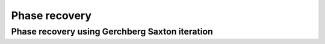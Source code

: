 .. _PhaseRecovery:

=====================
Phase recovery
=====================

.. Index::
     phase recovery
     Axicon
     Begin
     Forvard
     Interpol
     SubIntensity
     Phase
     PhaseUnwrap
     Intensity

-----------------------------------------------
Phase recovery using Gerchberg Saxton iteration
-----------------------------------------------

.. plot:: ../Examples/PhaseRecovery/PhaseRecovery.py
   :include-source:
